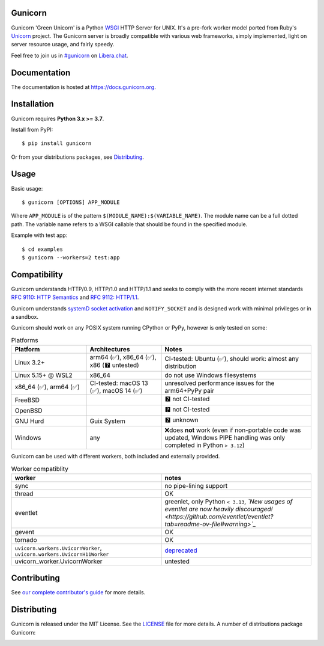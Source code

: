 Gunicorn
--------

.. image:: https://img.shields.io/pypi/v/gunicorn.svg?style=flat
    :alt: PyPI version
    :target: https://pypi.python.org/pypi/gunicorn

.. image:: https://img.shields.io/pypi/pyversions/gunicorn.svg
    :alt: Supported Python versions
    :target: https://pypi.python.org/pypi/gunicorn

.. image:: https://github.com/benoitc/gunicorn/actions/workflows/tox.yml/badge.svg
    :alt: Build Status
    :target: https://github.com/benoitc/gunicorn/actions/workflows/tox.yml

.. image:: https://github.com/benoitc/gunicorn/actions/workflows/lint.yml/badge.svg
    :alt: Lint Status
    :target: https://github.com/benoitc/gunicorn/actions/workflows/lint.yml

Gunicorn 'Green Unicorn' is a Python WSGI_ HTTP Server for UNIX. It's a pre-fork
worker model ported from Ruby's Unicorn_ project. The Gunicorn server is broadly
compatible with various web frameworks, simply implemented, light on server
resource usage, and fairly speedy.

Feel free to join us in `#gunicorn`_ on `Libera.chat`_.

Documentation
-------------

The documentation is hosted at https://docs.gunicorn.org.

Installation
------------

Gunicorn requires **Python 3.x >= 3.7**.

Install from PyPI::

    $ pip install gunicorn

Or from your distributions packages, see Distributing_.

Usage
-----

Basic usage::

    $ gunicorn [OPTIONS] APP_MODULE

Where ``APP_MODULE`` is of the pattern ``$(MODULE_NAME):$(VARIABLE_NAME)``. The
module name can be a full dotted path. The variable name refers to a WSGI
callable that should be found in the specified module.

Example with test app::

    $ cd examples
    $ gunicorn --workers=2 test:app

Compatibility
-------------

Gunicorn understands HTTP/0.9, HTTP/1.0 and HTTP/1.1 and seeks to comply with the more recent
internet standards `RFC 9110: HTTP Semantics <https://datatracker.ietf.org/doc/html/rfc9110>`_ and
`RFC 9112: HTTP/1.1 <https://datatracker.ietf.org/doc/html/rfc9112>`_.

Gunicorn understands `systemD socket activation <https://docs.gunicorn.org/en/stable/deploy.html#systemd>`_
and ``NOTIFY_SOCKET`` and is designed work with minimal privileges or in a sandbox.

Gunicorn should work on any POSIX system running CPython or PyPy, however is only tested on some:

.. list-table:: Platforms
   :widths: 25 25 50
   :header-rows: 1

   * - Platform
     - Architectures
     - Notes
   * - Linux 3.2+
     - arm64 (✅), x86_64 (✅), x86 (🯄 untested)
     - CI-tested: Ubuntu (✅), should work: almost any distribution
   * - Linux 5.15+ @ WSL2
     - x86_64
     - do not use Windows filesystems
   * - x86_64 (✅), arm64 (✅)
     - CI-tested: macOS 13 (✅), macOS 14 (✅)
     - unresolved performance issues for the arm64+PyPy pair
   * - FreeBSD
     -
     - 🯄 not CI-tested
   * - OpenBSD
     -
     - 🯄 not CI-tested
   * - GNU Hurd
     - Guix System
     - 🯄 unknown
   * - Windows
     - any
     - ❌does **not** work (even if non-portable code was updated, Windows PIPE handling was only completed in Python ``> 3.12``)

Gunicorn can be used with different workers, both included and externally provided.

.. list-table:: Worker compatiblity
   :widths: 50 50
   :header-rows: 1

   * - worker
     - notes
   * - sync
     - no pipe-lining support
   * - thread
     - OK
   * - eventlet
     - greenlet, only Python ``< 3.13``, *`New usages of eventlet are now heavily discouraged! <https://github.com/eventlet/eventlet?tab=readme-ov-file#warning>`_*
   * - gevent
     - OK
   * - tornado
     - OK
   * - ``uvicorn.workers.UvicornWorker``, ``uvicorn.workers.UvicornH11Worker``
     - `deprecated <https://github.com/encode/uvicorn/pull/2302>`_
   * - uvicorn_worker.UvicornWorker
     - untested

Contributing
------------

See `our complete contributor's guide <CONTRIBUTING.md>`_ for more details.


Distributing
------------

Gunicorn is released under the MIT License. See the LICENSE_ file for more
details. A number of distributions package Gunicorn:

.. image:: https://repology.org/badge/vertical-allrepos/gunicorn.svg?minversion=21.1.0&columns=4&exclude_unsupported=1    :alt: Gunicorn is packaged in 28 repositories
    :target: https://repology.org/project/gunicorn/information

.. _Unicorn: https://bogomips.org/unicorn/
.. _`#gunicorn`: https://web.libera.chat/?channels=#gunicorn
.. _`Libera.chat`: https://libera.chat/
.. _LICENSE: https://github.com/benoitc/gunicorn/blob/master/LICENSE
.. _WSGI: https://peps.python.org/pep-0333/
